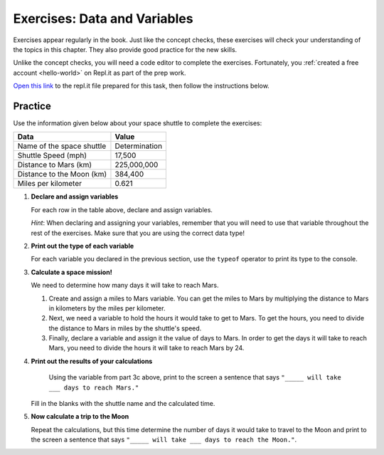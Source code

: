 Exercises: Data and Variables
=============================

Exercises appear regularly in the book. Just like the concept checks, these
exercises will check your understanding of the topics in this chapter. They
also provide good practice for the new skills.

Unlike the concept checks, you will need a code editor to complete the
exercises. Fortunately, you :ref:`created a free account <hello-world>` on
Repl.it as part of the prep work.

`Open this link <https://repl.it/@launchcode/Exercises-Data-and-Variables>`__
to the repl.it file prepared for this task, then follow the instructions below.

Practice
---------

Use the information given below about your space shuttle to complete the
exercises:

.. list-table::
   :widths: auto
   :header-rows: 1

   * - Data
     - Value
   * - Name of the space shuttle
     - Determination
   * - Shuttle Speed (mph)
     - 17,500
   * - Distance to Mars (km)
     - 225,000,000
   * - Distance to the Moon (km)
     - 384,400
   * - Miles per kilometer
     - 0.621

#. **Declare and assign variables**

   For each row in the table above, declare and assign variables.

   *Hint*: When declaring and assigning your variables, remember that you will
   need to use that variable throughout the rest of the exercises. Make sure
   that you are using the correct data type!

#. **Print out the type of each variable**

   For each variable you declared in the previous section, use the ``typeof``
   operator to print its type to the console.

#. **Calculate a space mission!**

   We need to determine how many days it will take to reach Mars.

   #. Create and assign a miles to Mars variable. You can get the miles to Mars
      by multiplying the distance to Mars in kilometers by the miles per
      kilometer.
   #. Next, we need a variable to hold the hours it would take to get to Mars.
      To get the hours, you need to divide the distance to Mars in miles by the
      shuttle's speed.
   #. Finally, declare a variable and assign it the value of days to Mars. In
      order to get the days it will take to reach Mars, you need to divide the
      hours it will take to reach Mars by 24.

#. **Print out the results of your calculations**

     Using the variable from part 3c above, print to the screen a sentence that
     says ``"_____ will take ___ days to reach Mars."``

   Fill in the blanks with the shuttle name and the calculated time.

#. **Now calculate a trip to the Moon**

   Repeat the calculations, but this time determine the number of days it would
   take to travel to the Moon and print to the screen a sentence that says
   ``"_____ will take ___ days to reach the Moon."``.
